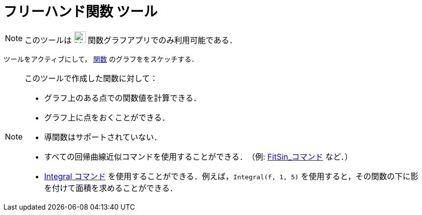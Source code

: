 = フリーハンド関数 ツール
:page-en: tools/Freehand_Function
ifdef::env-github[:imagesdir: /en/modules/ROOT/assets/images]

[NOTE]
====
このツールは image:24px-Menu_view_algebra.svg.png[Menu view algebra.svg,width=24,height=24] 関数グラフアプリでのみ利用可能である．
====

ツールをアクティブにして， xref:/関数.adoc[関数] のグラフををスケッチする．


[NOTE]
====

このツールで作成した関数に対して：

* グラフ上のある点での関数値を計算できる．
* グラフ上に点をおくことができる．
* 導関数はサポートされていない．
* すべての回帰曲線近似コマンドを使用することができる．　（例: xref:/commands/FitSin.adoc[FitSin_コマンド] など．）
* xref:/commands/Integral.adoc[Integral コマンド] を使用することができる．例えば，`++Integral(f, 1, 5)++` を使用すると，その関数の下に影を付けて面積を求めることができる．

====
